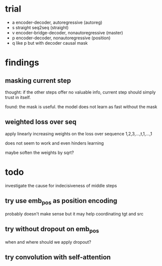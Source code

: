 * trial

- a encoder-decoder, autoregressive (autoreg)
- s straight seq2seq (straight)
- v encoder-bridge-decoder, nonautoregressive (master)
- p encoder-decoder, nonautoregressive (position)
- q like p but with decoder causal mask

* findings

** masking current step

thought: if the other steps offer no valuable info, current step
should simply trust in itself.

found: the mask is useful.  the model does not learn as fast without
the mask

** weighted loss over seq

apply linearly increasing weights on the loss over sequence
1,2,3,...,t,1,...,1

does not seem to work and even hinders learning

maybe soften the weights by sqrt?

* todo

investigate the cause for indecisiveness of middle steps

** try use emb_pos as position encoding

probably doesn't make sense
but it may help coordinating tgt and src

** try without dropout on emb_pos

when and where should we apply dropout?

** try convolution with self-attention
